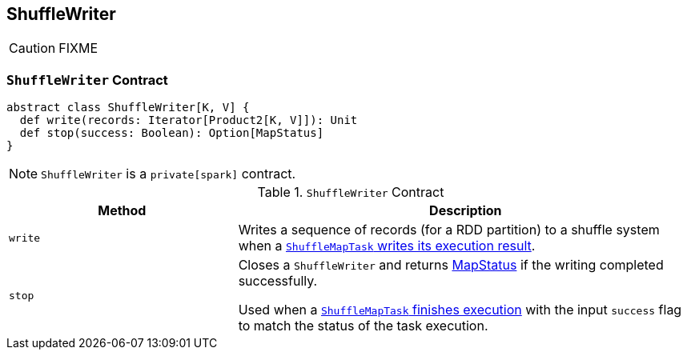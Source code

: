 == [[ShuffleWriter]] ShuffleWriter

CAUTION: FIXME

=== [[contract]] `ShuffleWriter` Contract

[source, scala]
----
abstract class ShuffleWriter[K, V] {
  def write(records: Iterator[Product2[K, V]]): Unit
  def stop(success: Boolean): Option[MapStatus]
}
----

NOTE: `ShuffleWriter` is a `private[spark]` contract.

.`ShuffleWriter` Contract
[frame="topbot",cols="1,2",options="header",width="100%"]
|===
| Method
| Description

| [[write]] `write`
| Writes a sequence of records (for a RDD partition) to a shuffle system when a link:spark-taskscheduler-ShuffleMapTask.adoc#runTask[`ShuffleMapTask` writes its execution result].

| [[stop]] `stop`
| Closes a `ShuffleWriter` and returns link:spark-MapStatus.adoc[MapStatus] if the writing completed successfully.

Used when a link:spark-taskscheduler-ShuffleMapTask.adoc#runTask[`ShuffleMapTask` finishes execution] with the input `success` flag to match the status of the task execution.
|===
